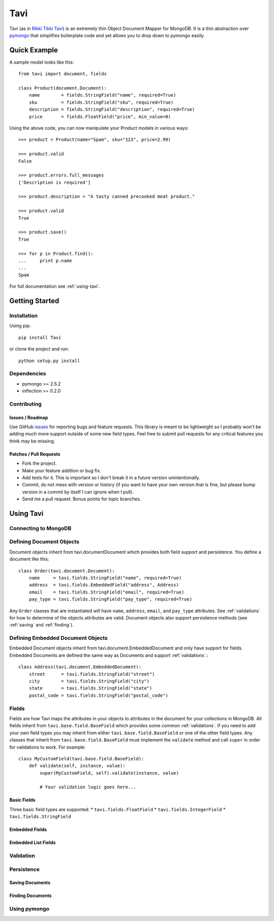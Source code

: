 ####
Tavi
####

Tavi (as in `Rikki Tikki Tavi <http://en.wikipedia.org/wiki/Rikki-Tikki-Tavi>`_)
is an extremely thin Object Document Mapper for MongoDB. It is a thin
abstraction over `pymongo <http://api.mongodb.org/python/current/>`_ that
simplifies boilerplate code and yet allows you to drop down to pymongo easily.

*************
Quick Example
*************

A sample model looks like this::

    from tavi import document, fields

    class Product(document.Document):
        name        = fields.StringField("name", required=True)
        sku         = fields.StringField("sku", required=True)
        description = fields.StringField("description", required=True)
        price       = fields.FloatField("price", min_value=0)

Using the above code, you can now manipulate your Product models in various
ways::

    >>> product = Product(name="Spam", sku="123", price=2.99)

    >>> product.valid
    False

    >>> product.errors.full_messages
    ['Description is required']

    >>> product.description = "A tasty canned precooked meat product."

    >>> product.valid
    True

    >>> product.save()
    True

    >>> for p in Product.find():
    ...     print p.name
    ...
    Spam

For full documentation see :ref:`using-tavi`.

***************
Getting Started
***************

Installation
============

Using pip::

    pip install Tavi

or clone the project and run::

    python setup.py install

Dependencies
============

* pymongo >= 2.5.2
* inflection >= 0.2.0

Contributing
============

Issues / Roadmap
----------------

Use GitHub `issues <https://github.com/bnadlerjr/tavi/issues>`_ for reporting
bugs and feature requests. This library is meant to be lightweight so I probably
won't be adding much more support outside of some new field types. Feel free to
submit pull requests for any critical features you think may be missing.

Patches / Pull Requests
-----------------------

* Fork the project.
* Make your feature addition or bug fix.
* Add tests for it. This is important so I don't break it in a future version
  unintentionally.
* Commit, do not mess with version or history (if you want to have your own
  version that is fine, but please bump version in a commit by itself I can
  ignore when I pull).
* Send me a pull request. Bonus points for topic branches.

.. _using-tavi:
**********
Using Tavi
**********

Connecting to MongoDB
=====================

Defining Document Objects
=========================

Document objects inherit from tavi.documentDocument which provides both field
support and persistence. You define a document like this::

    class Order(tavi.document.Document):
        name     = tavi.fields.StringField("name", required=True)
        address  = tavi.fields.EmbeddedField("address", Address)
        email    = tavi.fields.StringField("email", required=True)
        pay_type = tavi.fields.StringField("pay_type", required=True)

Any ``Order`` classes that are instantiated will have ``name``, ``address``,
``email``, and ``pay_type`` attributes. See :ref:`validations` for how to
determine of the objects attributes are valid. Document objects also support
persistence methods (see :ref:`saving` and :ref:`finding`).

Defining Embedded Document Objects
==================================

Embedded Document objects inherit from tavi.document.EmbeddedDocument and only
have support for fields. Embedded Documents are defined the same way as
Documents and support :ref:`validations`.::

    class Address(tavi.document.EmbeddedDocument):
        street      = tavi.fields.StringField("street")
        city        = tavi.fields.StringField("city")
        state       = tavi.fields.StringField("state")
        postal_code = tavi.fields.StringField("postal_code")

Fields
======
Fields are how Tavi maps the attributes in your objects to attributes in the
document for your collections in MongoDB. All fields inherit from
``tavi.base.field.BaseField`` which provides some common :ref:`validations`. If
you need to add your own field types you may inherit from either
``tavi.base.field.BaseField`` or one of the other field types. Any classes that
inherit from ``tavi.base.field.BaseField`` must implement the ``validate``
method and call ``super`` in order for validations to work. For example::

    class MyCustomField(tavi.base.field.BaseField):
        def validate(self, instance, value):
            super(MyCustomField, self).validate(instance, value)

            # Your validation logic goes here...

Basic Fields
------------
Three basic field types are supported:
* ``tavi.fields.FloatField``
* ``tavi.fields.IntegerField``
* ``tavi.fields.StringField``

Embedded Fields
---------------

Embedded List Fields
--------------------

.. _validations:
Validation
==========

Persistence
===========

.. _saving:
Saving Documents
----------------

.. _finding:
Finding Documents
-----------------

Using pymongo
=============
